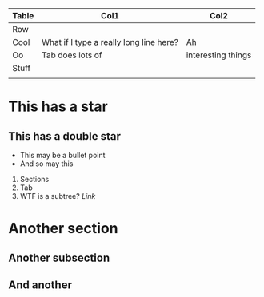 | Table | Col1                                    | Col2               |
|-------+-----------------------------------------+--------------------|
| Row   |                                         |                    |
|-------+-----------------------------------------+--------------------|
| Cool  | What if I type a really long line here? | Ah                 |
| Oo    | Tab does lots of                        | interesting things |
|-------+-----------------------------------------+--------------------|
|-------+-----------------------------------------+--------------------|
| Stuff |                                         |                    |
|-------+-----------------------------------------+--------------------|
|       |                                         |                    |

* This has a star
** This has a double star
 - This may be a bullet point
 - And so may this

1. Sections
2. Tab
3. WTF is a subtree?
   [[star][Link]]

* Another section
** Another subsection
** And another





  

